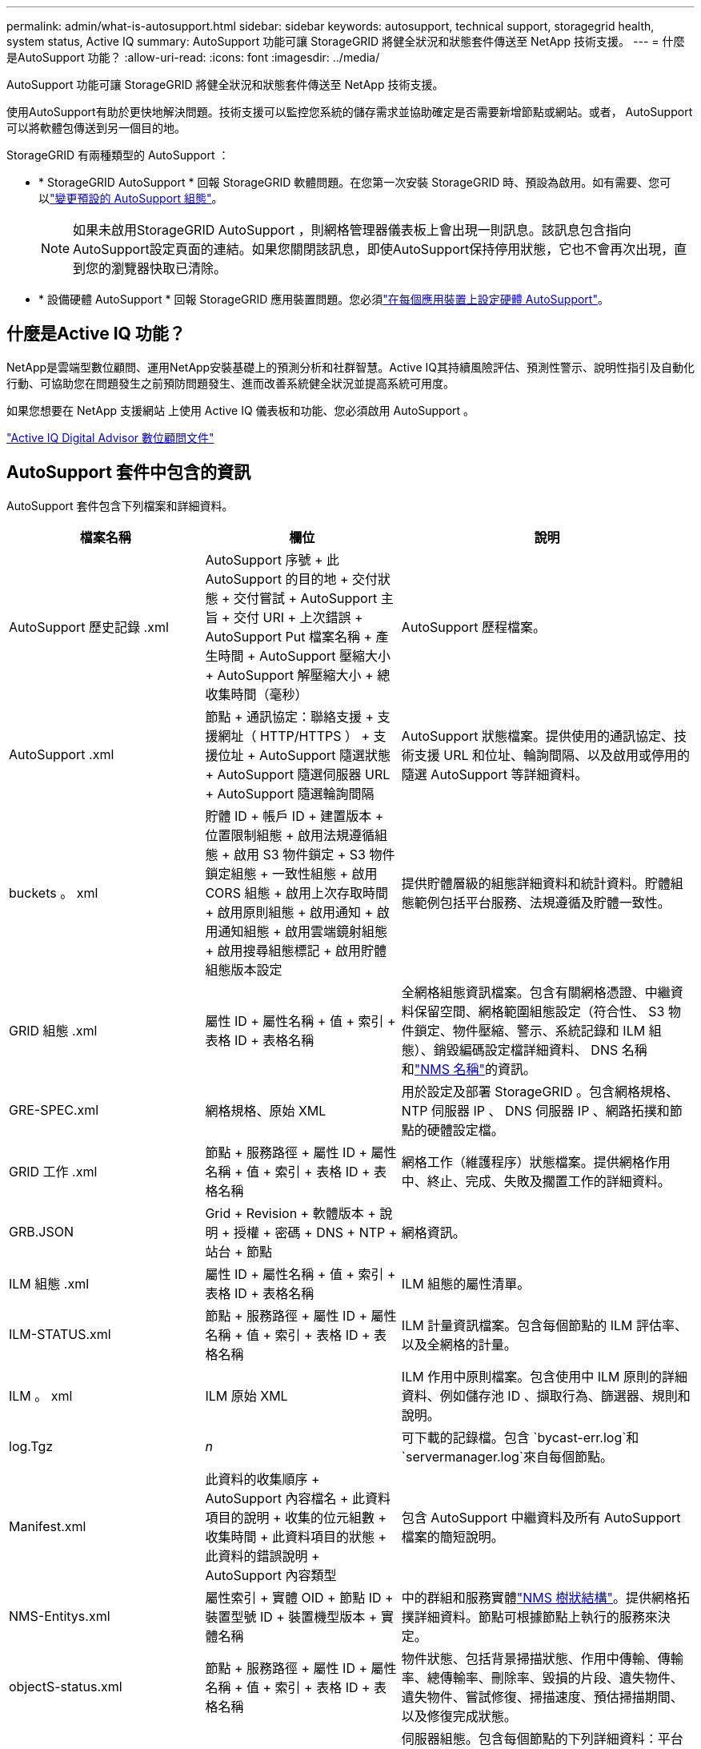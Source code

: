 ---
permalink: admin/what-is-autosupport.html 
sidebar: sidebar 
keywords: autosupport, technical support, storagegrid health, system status, Active IQ 
summary: AutoSupport 功能可讓 StorageGRID 將健全狀況和狀態套件傳送至 NetApp 技術支援。 
---
= 什麼是AutoSupport 功能？
:allow-uri-read: 
:icons: font
:imagesdir: ../media/


[role="lead"]
AutoSupport 功能可讓 StorageGRID 將健全狀況和狀態套件傳送至 NetApp 技術支援。

使用AutoSupport有助於更快地解決問題。技術支援可以監控您系統的儲存需求並協助確定是否需要新增節點或網站。或者， AutoSupport可以將軟體包傳送到另一個目的地。

StorageGRID 有兩種類型的 AutoSupport ：

* * StorageGRID AutoSupport * 回報 StorageGRID 軟體問題。在您第一次安裝 StorageGRID 時、預設為啟用。如有需要、您可以link:configure-autosupport-grid-manager.html["變更預設的 AutoSupport 組態"]。
+

NOTE: 如果未啟用StorageGRID AutoSupport ，則網格管理器儀表板上會出現一則訊息。該訊息包含指向AutoSupport設定頁面的連結。如果您關閉該訊息，即使AutoSupport保持停用狀態，它也不會再次出現，直到您的瀏覽器快取已清除。

* * 設備硬體 AutoSupport * 回報 StorageGRID 應用裝置問題。您必須link:configure-autosupport-grid-manager.html#autosupport-for-appliances["在每個應用裝置上設定硬體 AutoSupport"]。




== 什麼是Active IQ 功能？

NetApp是雲端型數位顧問、運用NetApp安裝基礎上的預測分析和社群智慧。Active IQ其持續風險評估、預測性警示、說明性指引及自動化行動、可協助您在問題發生之前預防問題發生、進而改善系統健全狀況並提高系統可用度。

如果您想要在 NetApp 支援網站 上使用 Active IQ 儀表板和功能、您必須啟用 AutoSupport 。

https://docs.netapp.com/us-en/active-iq/index.html["Active IQ Digital Advisor 數位顧問文件"^]



== AutoSupport 套件中包含的資訊

AutoSupport 套件包含下列檔案和詳細資料。

[cols="2a,2a,3a"]
|===
| 檔案名稱 | 欄位 | 說明 


 a| 
AutoSupport 歷史記錄 .xml
 a| 
AutoSupport 序號 + 此 AutoSupport 的目的地 + 交付狀態 + 交付嘗試 + AutoSupport 主旨 + 交付 URI + 上次錯誤 + AutoSupport Put 檔案名稱 + 產生時間 + AutoSupport 壓縮大小 + AutoSupport 解壓縮大小 + 總收集時間（毫秒）
 a| 
AutoSupport 歷程檔案。



 a| 
AutoSupport .xml
 a| 
節點 + 通訊協定：聯絡支援 + 支援網址（ HTTP/HTTPS ） + 支援位址 + AutoSupport 隨選狀態 + AutoSupport 隨選伺服器 URL + AutoSupport 隨選輪詢間隔
 a| 
AutoSupport 狀態檔案。提供使用的通訊協定、技術支援 URL 和位址、輪詢間隔、以及啟用或停用的隨選 AutoSupport 等詳細資料。



 a| 
buckets 。 xml
 a| 
貯體 ID + 帳戶 ID + 建置版本 + 位置限制組態 + 啟用法規遵循組態 + 啟用 S3 物件鎖定 + S3 物件鎖定組態 + 一致性組態 + 啟用 CORS 組態 + 啟用上次存取時間 + 啟用原則組態 + 啟用通知 + 啟用通知組態 + 啟用雲端鏡射組態 + 啟用搜尋組態標記 + 啟用貯體組態版本設定
 a| 
提供貯體層級的組態詳細資料和統計資料。貯體組態範例包括平台服務、法規遵循及貯體一致性。



 a| 
GRID 組態 .xml
 a| 
屬性 ID + 屬性名稱 + 值 + 索引 + 表格 ID + 表格名稱
 a| 
全網格組態資訊檔案。包含有關網格憑證、中繼資料保留空間、網格範圍組態設定（符合性、 S3 物件鎖定、物件壓縮、警示、系統記錄和 ILM 組態）、銷毀編碼設定檔詳細資料、 DNS 名稱和link:../primer/nodes-and-services.html#storagegrid-services["NMS 名稱"]的資訊。



 a| 
GRE-SPEC.xml
 a| 
網格規格、原始 XML
 a| 
用於設定及部署 StorageGRID 。包含網格規格、 NTP 伺服器 IP 、 DNS 伺服器 IP 、網路拓撲和節點的硬體設定檔。



 a| 
GRID 工作 .xml
 a| 
節點 + 服務路徑 + 屬性 ID + 屬性名稱 + 值 + 索引 + 表格 ID + 表格名稱
 a| 
網格工作（維護程序）狀態檔案。提供網格作用中、終止、完成、失敗及擱置工作的詳細資料。



 a| 
GRB.JSON
 a| 
Grid + Revision + 軟體版本 + 說明 + 授權 + 密碼 + DNS + NTP + 站台 + 節點
 a| 
網格資訊。



 a| 
ILM 組態 .xml
 a| 
屬性 ID + 屬性名稱 + 值 + 索引 + 表格 ID + 表格名稱
 a| 
ILM 組態的屬性清單。



 a| 
ILM-STATUS.xml
 a| 
節點 + 服務路徑 + 屬性 ID + 屬性名稱 + 值 + 索引 + 表格 ID + 表格名稱
 a| 
ILM 計量資訊檔案。包含每個節點的 ILM 評估率、以及全網格的計量。



 a| 
ILM 。 xml
 a| 
ILM 原始 XML
 a| 
ILM 作用中原則檔案。包含使用中 ILM 原則的詳細資料、例如儲存池 ID 、擷取行為、篩選器、規則和說明。



 a| 
log.Tgz
 a| 
_n_
 a| 
可下載的記錄檔。包含 `bycast-err.log`和 `servermanager.log`來自每個節點。



 a| 
Manifest.xml
 a| 
此資料的收集順序 + AutoSupport 內容檔名 + 此資料項目的說明 + 收集的位元組數 + 收集時間 + 此資料項目的狀態 + 此資料的錯誤說明 + AutoSupport 內容類型 +
 a| 
包含 AutoSupport 中繼資料及所有 AutoSupport 檔案的簡短說明。



 a| 
NMS-Entitys.xml
 a| 
屬性索引 + 實體 OID + 節點 ID + 裝置型號 ID + 裝置機型版本 + 實體名稱
 a| 
中的群組和服務實體link:../primer/nodes-and-services.html#storagegrid-services["NMS 樹狀結構"]。提供網格拓撲詳細資料。節點可根據節點上執行的服務來決定。



 a| 
objectS-status.xml
 a| 
節點 + 服務路徑 + 屬性 ID + 屬性名稱 + 值 + 索引 + 表格 ID + 表格名稱
 a| 
物件狀態、包括背景掃描狀態、作用中傳輸、傳輸率、總傳輸率、刪除率、毀損的片段、遺失物件、遺失物件、嘗試修復、掃描速度、預估掃描期間、以及修復完成狀態。



 a| 
Server-status.xml
 a| 
節點 + 服務路徑 + 屬性 ID + 屬性名稱 + 值 + 索引 + 表格 ID + 表格名稱
 a| 
伺服器組態。包含每個節點的下列詳細資料：平台類型、作業系統、安裝的記憶體、可用記憶體、儲存設備連線、儲存設備機箱序號、儲存控制器故障磁碟機數、運算控制器機箱溫度、運算硬體、運算控制器序號、電源供應器、磁碟機大小和磁碟機類型。



 a| 
service-status.xml
 a| 
節點 + 服務路徑 + 屬性 ID + 屬性名稱 + 值 + 索引 + 表格 ID + 表格名稱
 a| 
服務節點資訊檔案。包含詳細資料、例如分配的表格空間、可用的表格空間、資料庫的 Reaper 指標、區段修復持續時間、修復工作持續時間、自動重新啟動工作、以及自動終止工作。



 a| 
儲存等級 .xml
 a| 
儲存等級 ID + 儲存等級名稱 + 儲存節點 ID + 儲存節點路徑
 a| 
每個儲存節點的儲存等級定義檔。



 a| 
摘要屬性 .xml
 a| 
群組 OID + 群組路徑 + 摘要屬性 ID + 摘要屬性名稱 + 值 + 索引 + 表格 ID + 表格名稱
 a| 
彙總 StorageGRID 使用資訊的高階系統狀態資料。提供詳細資料、例如網格名稱、網站名稱、每個網格和每個網站的儲存節點數量、授權類型、授權容量和使用量、軟體支援條款、以及 S3 作業的詳細資料。



 a| 
system-alerts.xml
 a| 
名稱 + 嚴重性 + 節點名稱 + 警示狀態 + 站台名稱 + 警示觸發時間 + 警示解決時間 + 規則 ID + 節點 ID + 站台 ID + 靜音 + 其他附註 + 其他標籤
 a| 
指出 StorageGRID 系統中潛在問題的目前系統警示。



 a| 
USERAGENTS.xml
 a| 
使用者代理程式 + 天數 + HTTP 要求總計 + 擷取的總位元組 + 擷取的總位元組 + 放置要求 + 取得要求 + 刪除要求 + 前端要求 + 後端要求 + 選項要求 + 平均要求時間（毫秒） + 平均擱置要求時間（毫秒） + 平均要求後時間（毫秒） + 平均要求時間（毫秒） + 平均要求時間（毫秒）選項
 a| 
以應用程式使用者代理程式為基礎的統計資料。例如、每個使用者代理程式的放置 / 取得 / 刪除 / 顯示頭作業數、以及每項作業的總位元組大小。



 a| 
X-header-data
 a| 
NetApp asup-General-on + NetApp asup-hostname + NetApp asup-OS 版本 + NetApp asup-SERIAL -num + NetApp asup-Subject + NetApp asup-system-id + NetApp asup-model 名稱 +
 a| 
AutoSupport 標頭資料。

|===